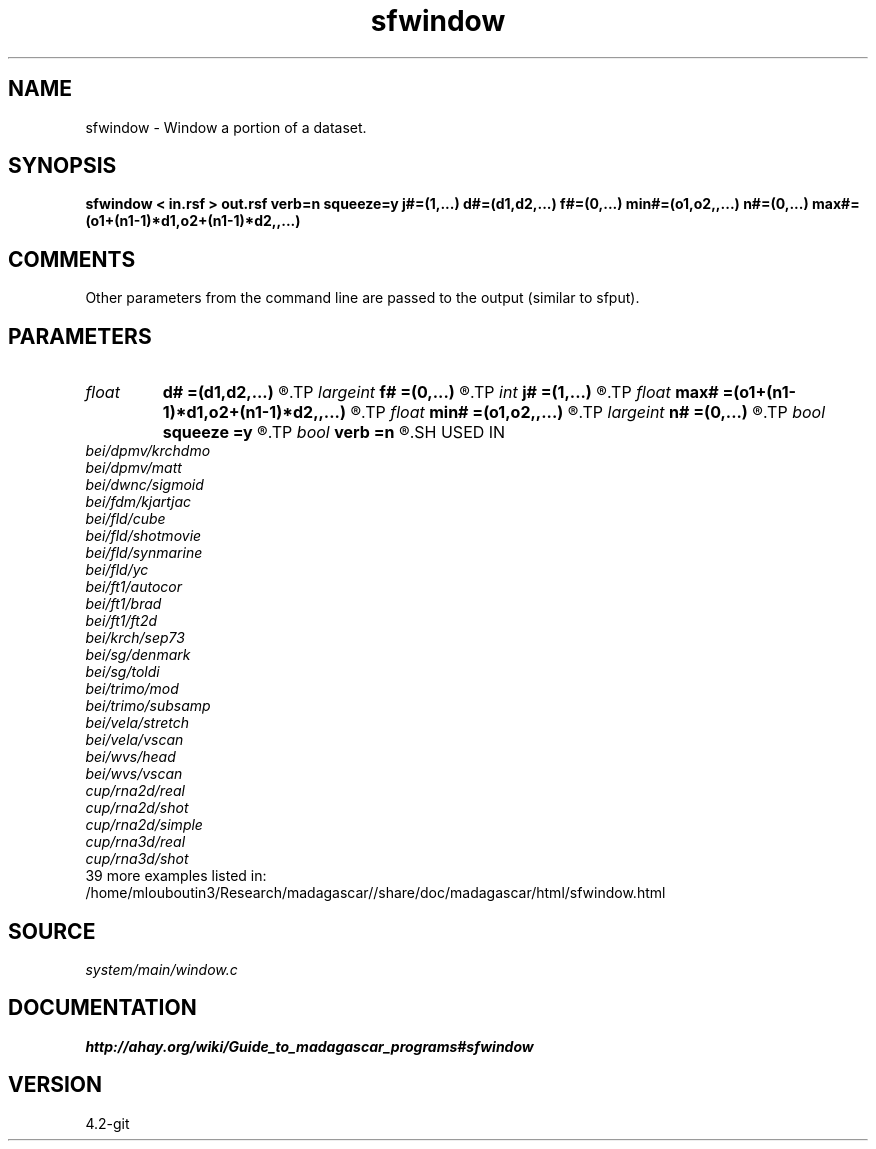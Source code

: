 .TH sfwindow 1  "APRIL 2023" Madagascar "Madagascar Manuals"
.SH NAME
sfwindow \- Window a portion of a dataset. 
.SH SYNOPSIS
.B sfwindow < in.rsf > out.rsf verb=n squeeze=y j#=(1,...) d#=(d1,d2,...) f#=(0,...) min#=(o1,o2,,...) n#=(0,...) max#=(o1+(n1-1)*d1,o2+(n1-1)*d2,,...)
.SH COMMENTS

Other parameters from the command line are passed to the output (similar to sfput).

.SH PARAMETERS
.PD 0
.TP
.I float  
.B d#
.B =(d1,d2,...)
.R  	sampling in #-th dimension
.TP
.I largeint
.B f#
.B =(0,...)
.R  	window start in #-th dimension
.TP
.I int    
.B j#
.B =(1,...)
.R  	jump in #-th dimension
.TP
.I float  
.B max#
.B =(o1+(n1-1)*d1,o2+(n1-1)*d2,,...)
.R  	maximum in #-th dimension
.TP
.I float  
.B min#
.B =(o1,o2,,...)
.R  	minimum in #-th dimension
.TP
.I largeint
.B n#
.B =(0,...)
.R  	window size in #-th dimension
.TP
.I bool   
.B squeeze
.B =y
.R  [y/n]	if y, squeeze dimensions equal to 1 to the end
.TP
.I bool   
.B verb
.B =n
.R  [y/n]	Verbosity flag
.SH USED IN
.TP
.I bei/dpmv/krchdmo
.TP
.I bei/dpmv/matt
.TP
.I bei/dwnc/sigmoid
.TP
.I bei/fdm/kjartjac
.TP
.I bei/fld/cube
.TP
.I bei/fld/shotmovie
.TP
.I bei/fld/synmarine
.TP
.I bei/fld/yc
.TP
.I bei/ft1/autocor
.TP
.I bei/ft1/brad
.TP
.I bei/ft1/ft2d
.TP
.I bei/krch/sep73
.TP
.I bei/sg/denmark
.TP
.I bei/sg/toldi
.TP
.I bei/trimo/mod
.TP
.I bei/trimo/subsamp
.TP
.I bei/vela/stretch
.TP
.I bei/vela/vscan
.TP
.I bei/wvs/head
.TP
.I bei/wvs/vscan
.TP
.I cup/rna2d/real
.TP
.I cup/rna2d/shot
.TP
.I cup/rna2d/simple
.TP
.I cup/rna3d/real
.TP
.I cup/rna3d/shot
.TP
39 more examples listed in:
.TP
/home/mlouboutin3/Research/madagascar//share/doc/madagascar/html/sfwindow.html
.SH SOURCE
.I system/main/window.c
.SH DOCUMENTATION
.BR http://ahay.org/wiki/Guide_to_madagascar_programs#sfwindow
.SH VERSION
4.2-git
